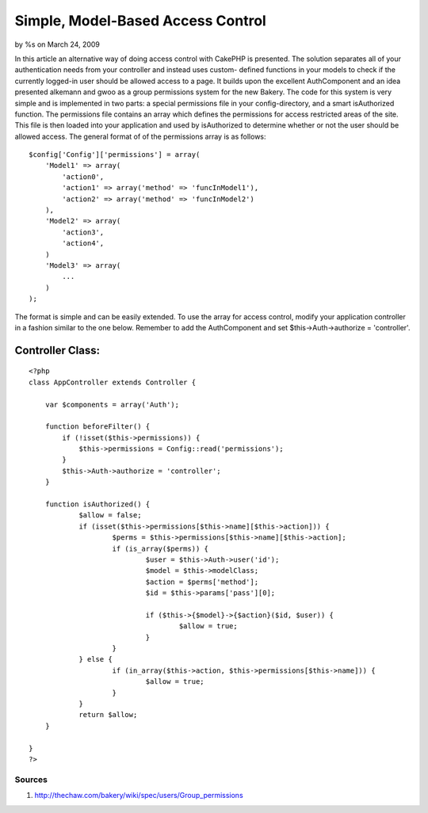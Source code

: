 

Simple, Model-Based Access Control
==================================

by %s on March 24, 2009

In this article an alternative way of doing access control with
CakePHP is presented. The solution separates all of your
authentication needs from your controller and instead uses custom-
defined functions in your models to check if the currently logged-in
user should be allowed access to a page. It builds upon the excellent
AuthComponent and an idea presented alkemann and gwoo as a group
permissions system for the new Bakery.
The code for this system is very simple and is implemented in two
parts: a special permissions file in your config-directory, and a
smart isAuthorized function. The permissions file contains an array
which defines the permissions for access restricted areas of the site.
This file is then loaded into your application and used by
isAuthorized to determine whether or not the user should be allowed
access. The general format of of the permissions array is as follows:

::

    
    $config['Config']['permissions'] = array(
        'Model1' => array(
            'action0',
            'action1' => array('method' => 'funcInModel1'),
            'action2' => array('method' => 'funcInModel2')
        ),
        'Model2' => array(
            'action3',
            'action4',
        )
        'Model3' => array(
            ...
        )
    );

The format is simple and can be easily extended. To use the array for
access control, modify your application controller in a fashion
similar to the one below. Remember to add the AuthComponent and set
$this->Auth->authorize = 'controller'.


Controller Class:
`````````````````

::

    <?php 
    class AppController extends Controller {
    
        var $components = array('Auth');
    
        function beforeFilter() {
            if (!isset($this->permissions)) {
                $this->permissions = Config::read('permissions');
            }
            $this->Auth->authorize = 'controller';
        }
    
    	function isAuthorized() {
    		$allow = false;
    		if (isset($this->permissions[$this->name][$this->action])) {
    			$perms = $this->permissions[$this->name][$this->action];
    			if (is_array($perms)) {
    				$user = $this->Auth->user('id');
    				$model = $this->modelClass;
    				$action = $perms['method'];
    				$id = $this->params['pass'][0];
    				
    				if ($this->{$model}->{$action}($id, $user)) {
    					$allow = true;
    				}
    			}
    		} else {
    			if (in_array($this->action, $this->permissions[$this->name])) {
    				$allow = true;
    			}
    		}
    		return $allow;
    	}
    
    }
    ?>



Sources
-------


#. `http://thechaw.com/bakery/wiki/spec/users/Group_permissions`_



.. _http://thechaw.com/bakery/wiki/spec/users/Group_permissions: http://thechaw.com/bakery/wiki/spec/users/Group_permissions
.. meta::
    :title: Simple, Model-Based Access Control
    :description: CakePHP Article related to model,Auth,configuration,authentication,isauthorized,Tutorials
    :keywords: model,Auth,configuration,authentication,isauthorized,Tutorials
    :copyright: Copyright 2009 
    :category: tutorials

